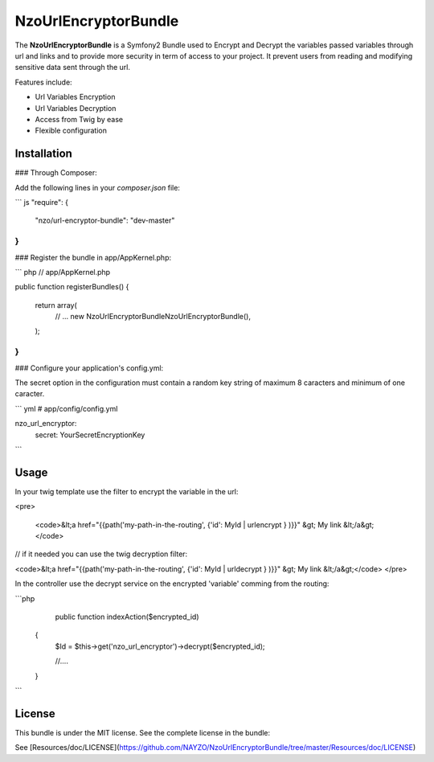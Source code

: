 NzoUrlEncryptorBundle
=====================

The **NzoUrlEncryptorBundle** is a Symfony2 Bundle used to Encrypt and Decrypt the variables passed variables through url and links and to provide more security in term of access to your project.
It prevent users from reading and modifying sensitive data sent through the url.

Features include:

- Url Variables Encryption
- Url Variables Decryption
- Access from Twig by ease
- Flexible configuration


Installation
------------

### Through Composer:

Add the following lines in your `composer.json` file:

``` js
"require": {
    "nzo/url-encryptor-bundle": "dev-master"
}
```

### Register the bundle in app/AppKernel.php:

``` php
// app/AppKernel.php

public function registerBundles()
{
    return array(
        // ...
        new Nzo\UrlEncryptorBundle\NzoUrlEncryptorBundle(),
    );
}
```

### Configure your application's config.yml:

The secret option in the configuration must contain a random key string of maximum 8 caracters and minimum of one caracter.

``` yml
# app/config/config.yml

nzo_url_encryptor:
    secret: YourSecretEncryptionKey 
```

Usage
-----

In your twig template use the filter to encrypt the variable in the url:

<pre>

 <code>&lt;a href="{{path('my-path-in-the-routing', {'id': MyId | urlencrypt } )}}" &gt; My link &lt;/a&gt;</code>

// if it needed you can use the twig decryption filter:

<code>&lt;a href="{{path('my-path-in-the-routing', {'id': MyId | urldecrypt } )}}" &gt; My link &lt;/a&gt;</code>
</pre>

In the controller use the decrypt service on the encrypted 'variable' comming from the routing:

```php
     public function indexAction($encrypted_id) 
    {
        $Id = $this->get('nzo_url_encryptor')->decrypt($encrypted_id);

        //....
    }    
```

License
-------

This bundle is under the MIT license. See the complete license in the bundle:

See [Resources/doc/LICENSE](https://github.com/NAYZO/NzoUrlEncryptorBundle/tree/master/Resources/doc/LICENSE)